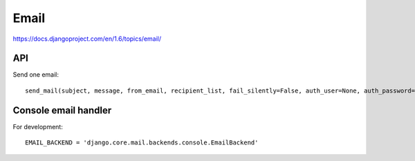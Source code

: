Email
=====

https://docs.djangoproject.com/en/1.6/topics/email/

API
---

Send one email::

    send_mail(subject, message, from_email, recipient_list, fail_silently=False, auth_user=None, auth_password=None, connection=None)¶


Console email handler
---------------------

For development::

    EMAIL_BACKEND = 'django.core.mail.backends.console.EmailBackend'
